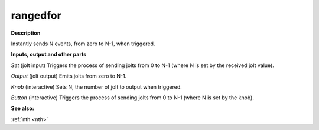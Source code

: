 rangedfor
=========

.. _rangedfor:

**Description**

Instantly sends N events, from zero to N-1, when triggered.

**Inputs, output and other parts**

*Set* (jolt input) Triggers the process of sending jolts from 0 to N-1 (where N is set by the received jolt value).

*Output* (jolt output) Emits jolts from zero to N-1.

*Knob* (interactive) Sets N, the number of jolt to output when triggered.

*Button* (interactive) Triggers the process of sending jolts from 0 to N-1 (where N is set by the knob).

**See also:**

:ref:`nth <nth>`

